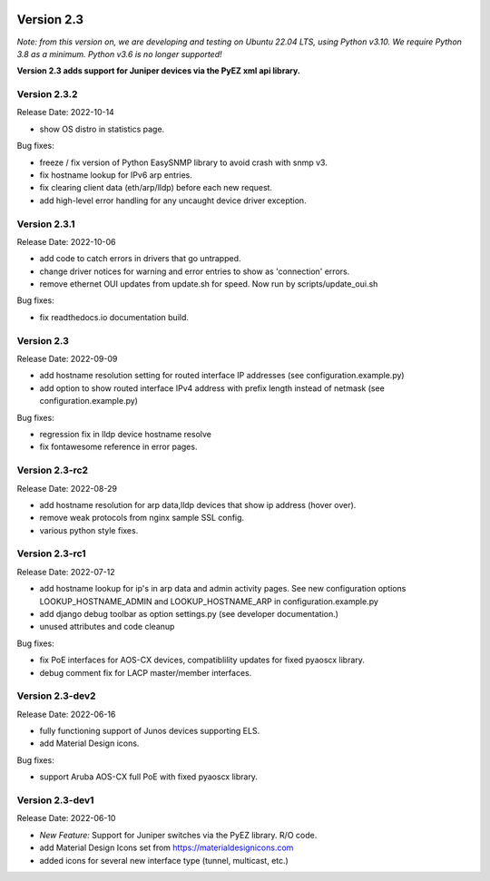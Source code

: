 .. image:: ../_static/openl2m_logo.png

===========
Version 2.3
===========

*Note: from this version on, we are developing and testing on Ubuntu 22.04 LTS,
using Python v3.10. We require Python 3.8 as a minimum. Python v3.6 is no longer supported!*

**Version 2.3 adds support for Juniper devices via the PyEZ xml api library.**

Version 2.3.2
-------------

Release Date: 2022-10-14

* show OS distro in statistics page.

Bug fixes:

* freeze / fix version of Python EasySNMP library to avoid crash with snmp v3.
* fix hostname lookup for IPv6 arp entries.
* fix clearing client data (eth/arp/lldp) before each new request.
* add high-level error handling for any uncaught device driver exception.

Version 2.3.1
-------------

Release Date:  2022-10-06

* add code to catch errors in drivers that go untrapped.
* change driver notices for warning and error entries to show as 'connection' errors.
* remove ethernet OUI updates from update.sh for speed. Now run by scripts/update_oui.sh

Bug fixes:

* fix readthedocs.io documentation build.

Version 2.3
-----------

Release Date: 2022-09-09

* add hostname resolution setting for routed interface IP addresses (see configuration.example.py)
* add option to show routed interface IPv4 address with prefix length instead of netmask (see configuration.example.py)

Bug fixes:

* regression fix in lldp device hostname resolve
* fix fontawesome reference in error pages.


Version 2.3-rc2
---------------

Release Date: 2022-08-29

* add hostname resolution for arp data,lldp devices that show ip address (hover over).
* remove weak protocols from nginx sample SSL config.
* various python style fixes.


Version 2.3-rc1
---------------

Release Date: 2022-07-12

* add hostname lookup for ip's in arp data and admin activity pages.
  See new configuration options LOOKUP_HOSTNAME_ADMIN and LOOKUP_HOSTNAME_ARP
  in configuration.example.py
* add django debug toolbar as option settings.py (see developer documentation.)
* unused attributes and code cleanup

Bug fixes:

* fix PoE interfaces for AOS-CX devices, compatiblility updates for fixed pyaoscx library.
* debug comment fix for LACP master/member interfaces.


Version 2.3-dev2
----------------

Release Date: 2022-06-16

* fully functioning support of Junos devices supporting ELS.
* add Material Design icons.

Bug fixes:

* support Aruba AOS-CX full PoE with fixed pyaoscx library.


Version 2.3-dev1
----------------

Release Date: 2022-06-10

* *New Feature:* Support for Juniper switches via the PyEZ library. R/O code.
* add Material Design Icons set from https://materialdesignicons.com
* added icons for several new interface type (tunnel, multicast, etc.)
